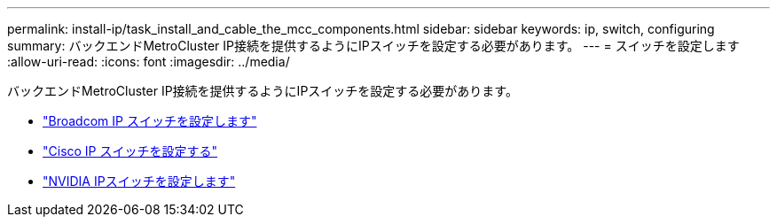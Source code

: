 ---
permalink: install-ip/task_install_and_cable_the_mcc_components.html 
sidebar: sidebar 
keywords: ip, switch, configuring 
summary: バックエンドMetroCluster IP接続を提供するようにIPスイッチを設定する必要があります。 
---
= スイッチを設定します
:allow-uri-read: 
:icons: font
:imagesdir: ../media/


[role="lead"]
バックエンドMetroCluster IP接続を提供するようにIPスイッチを設定する必要があります。

* link:../install-ip/task_switch_config_broadcom.html["Broadcom IP スイッチを設定します"]
* link:../install-ip/task_switch_config_cisco.html["Cisco IP スイッチを設定する"]
* link:../install-ip/task_switch_config_nvidia.html["NVIDIA IPスイッチを設定します"]

